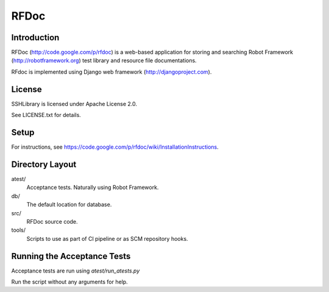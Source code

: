 RFDoc
=====

Introduction
------------

RFDoc (http://code.google.com/p/rfdoc) is a web-based application for storing
and searching Robot Framework (http://robotframework.org) test library and
resource file documentations.

RFdoc is implemented using Django web framework (http://djangoproject.com).


License
-------

SSHLibrary is licensed under Apache License 2.0.

See LICENSE.txt for details.


Setup
-----

For instructions, see
https://code.google.com/p/rfdoc/wiki/InstallationInstructions.


Directory Layout
----------------

atest/
    Acceptance tests. Naturally using Robot Framework.

db/
    The default location for database.

src/
    RFDoc source code.

tools/
    Scripts to use as part of CI pipeline or as SCM repository hooks.


Running the Acceptance Tests
----------------------------

Acceptance tests are run using `atest/run_atests.py`

Run the script without any arguments for help.
